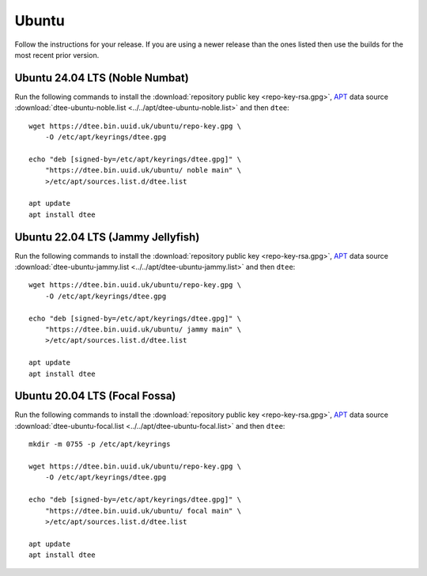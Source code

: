 Ubuntu
======

Follow the instructions for your release. If you are using a newer release than
the ones listed then use the builds for the most recent prior version.

Ubuntu 24.04 LTS (Noble Numbat)
-------------------------------

Run the following commands to install the :download:`repository public key
<repo-key-rsa.gpg>`, APT_ data source :download:`dtee-ubuntu-noble.list
<../../apt/dtee-ubuntu-noble.list>` and then ``dtee``::

    wget https://dtee.bin.uuid.uk/ubuntu/repo-key.gpg \
        -O /etc/apt/keyrings/dtee.gpg

    echo "deb [signed-by=/etc/apt/keyrings/dtee.gpg]" \
        "https://dtee.bin.uuid.uk/ubuntu/ noble main" \
        >/etc/apt/sources.list.d/dtee.list

    apt update
    apt install dtee

Ubuntu 22.04 LTS (Jammy Jellyfish)
----------------------------------

Run the following commands to install the :download:`repository public key
<repo-key-rsa.gpg>`, APT_ data source :download:`dtee-ubuntu-jammy.list
<../../apt/dtee-ubuntu-jammy.list>` and then ``dtee``::

    wget https://dtee.bin.uuid.uk/ubuntu/repo-key.gpg \
        -O /etc/apt/keyrings/dtee.gpg

    echo "deb [signed-by=/etc/apt/keyrings/dtee.gpg]" \
        "https://dtee.bin.uuid.uk/ubuntu/ jammy main" \
        >/etc/apt/sources.list.d/dtee.list

    apt update
    apt install dtee

Ubuntu 20.04 LTS (Focal Fossa)
------------------------------

Run the following commands to install the :download:`repository public key
<repo-key-rsa.gpg>`, APT_ data source :download:`dtee-ubuntu-focal.list
<../../apt/dtee-ubuntu-focal.list>` and then ``dtee``::

    mkdir -m 0755 -p /etc/apt/keyrings

    wget https://dtee.bin.uuid.uk/ubuntu/repo-key.gpg \
        -O /etc/apt/keyrings/dtee.gpg

    echo "deb [signed-by=/etc/apt/keyrings/dtee.gpg]" \
        "https://dtee.bin.uuid.uk/ubuntu/ focal main" \
        >/etc/apt/sources.list.d/dtee.list

    apt update
    apt install dtee

.. _APT: https://en.wikipedia.org/wiki/APT_(Debian)
